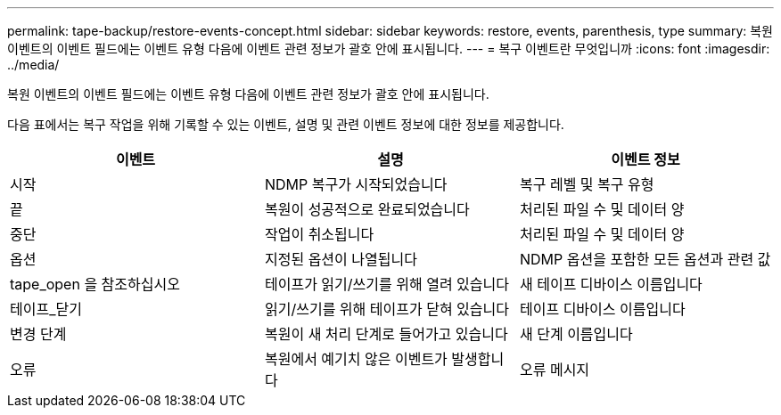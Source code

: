 ---
permalink: tape-backup/restore-events-concept.html 
sidebar: sidebar 
keywords: restore, events, parenthesis, type 
summary: 복원 이벤트의 이벤트 필드에는 이벤트 유형 다음에 이벤트 관련 정보가 괄호 안에 표시됩니다. 
---
= 복구 이벤트란 무엇입니까
:icons: font
:imagesdir: ../media/


[role="lead"]
복원 이벤트의 이벤트 필드에는 이벤트 유형 다음에 이벤트 관련 정보가 괄호 안에 표시됩니다.

다음 표에서는 복구 작업을 위해 기록할 수 있는 이벤트, 설명 및 관련 이벤트 정보에 대한 정보를 제공합니다.

|===
| 이벤트 | 설명 | 이벤트 정보 


 a| 
시작
 a| 
NDMP 복구가 시작되었습니다
 a| 
복구 레벨 및 복구 유형



 a| 
끝
 a| 
복원이 성공적으로 완료되었습니다
 a| 
처리된 파일 수 및 데이터 양



 a| 
중단
 a| 
작업이 취소됩니다
 a| 
처리된 파일 수 및 데이터 양



 a| 
옵션
 a| 
지정된 옵션이 나열됩니다
 a| 
NDMP 옵션을 포함한 모든 옵션과 관련 값



 a| 
tape_open 을 참조하십시오
 a| 
테이프가 읽기/쓰기를 위해 열려 있습니다
 a| 
새 테이프 디바이스 이름입니다



 a| 
테이프_닫기
 a| 
읽기/쓰기를 위해 테이프가 닫혀 있습니다
 a| 
테이프 디바이스 이름입니다



 a| 
변경 단계
 a| 
복원이 새 처리 단계로 들어가고 있습니다
 a| 
새 단계 이름입니다



 a| 
오류
 a| 
복원에서 예기치 않은 이벤트가 발생합니다
 a| 
오류 메시지

|===